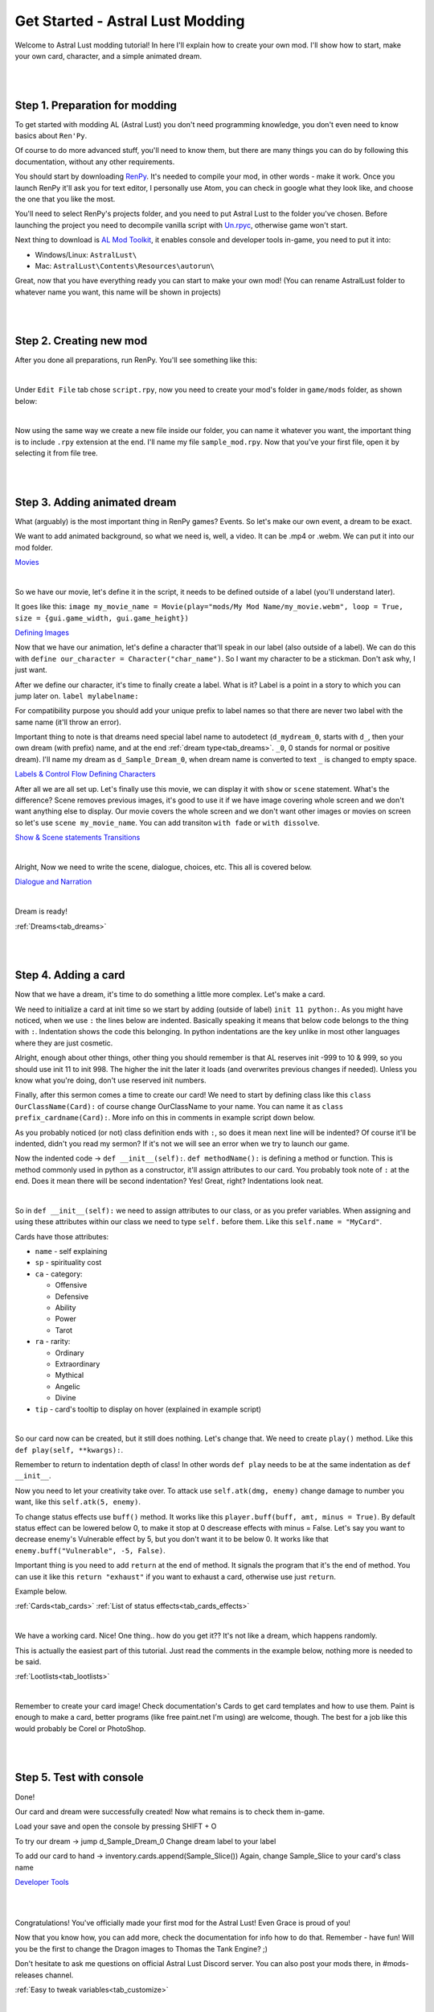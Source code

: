 Get Started - Astral Lust Modding
=================================

Welcome to Astral Lust modding tutorial! In here I'll explain how to create your own mod. I'll show how to start, make your own card, character, and a simple animated dream.

|
|

Step 1. Preparation for modding
-------------------------------

To get started with modding AL (Astral Lust) you don't need programming knowledge, you don't even need to know basics about ``Ren'Py``.

Of course to do more advanced stuff, you'll need to know them, but there are many things you can do by following this documentation, without any other requirements.

You should start by downloading `RenPy`_. It's needed to compile your mod, in other words - make it work. Once you launch RenPy it'll ask you for text editor, I personally use Atom, you can check in google what they look like, and choose the one that you like the most.

.. _RenPy: https://www.renpy.org/latest.html

You'll need to select RenPy's projects folder, and you need to put Astral Lust to the folder you've chosen. Before launching the project you need to decompile vanilla script with `Un.rpyc`_, otherwise game won't start.

.. _Un.rpyc: https://github.com/CensoredUsername/unrpyc/releases/tag/v1.1.5

Next thing to download is `AL Mod Toolkit`_, it enables console and developer tools in-game, you need to put it into:

.. _AL Mod Toolkit: https://mega.nz/file/9IdixbpQ#8-UTQxscq22lC27GqayTaQMYIqYL2EKDSy4czEYvvPo

* Windows/Linux: ``AstralLust\``
* Mac: ``AstralLust\Contents\Resources\autorun\``

Great, now that you have everything ready you can start to make your own mod! (You can rename AstralLust folder to whatever name you want, this name will be shown in projects)

|
|

Step 2. Creating new mod
------------------------

After you done all preparations, run RenPy. You'll see something like this:

.. image:: tutorial_1.webp

|

Under ``Edit File`` tab chose ``script.rpy``, now you need to create your mod's folder in ``game/mods`` folder, as shown below:

.. image:: tutorial_2.webp

|

Now using the same way we create a new file inside our folder, you can name it whatever you want, the important thing is to include ``.rpy`` extension at the end. I'll name my file ``sample_mod.rpy``. Now that you've your first file, open it by selecting it from file tree.

.. image:: tutorial_3.webp

|
|

Step 3. Adding animated dream
-----------------------------

What (arguably) is the most important thing in RenPy games? Events. So let's make our own event, a dream to be exact.

We want to add animated background, so what we need is, well, a video. It can be .mp4 or .webm. We can put it into our mod folder.

`Movies <https://www.renpy.org/doc/html/movie.html#movie>`_

.. image:: tutorial_4.webp

|

So we have our movie, let's define it in the script, it needs to be defined outside of a label (you'll understand later).

It goes like this: ``image my_movie_name = Movie(play="mods/My Mod Name/my_movie.webm", loop = True, size = {gui.game_width, gui.game_height})``

`Defining Images <https://www.renpy.org/doc/html/displaying_images.html?highlight=image#defining-images>`_

.. image:: tutorial_5.webp

Now that we have our animation, let's define a character that'll speak in our label (also outside of a label). We can do this with
``define our_character = Character("char_name")``. So I want my character to be a stickman. Don't ask why, I just want.

After we define our character, it's time to finally create a label. What is it? Label is a point in a story to which you can jump later on. ``label mylabelname:``

For compatibility purpose you should add your unique prefix to label names so that there are never two label with the same name (it'll throw an error).

Important thing to note is that dreams need special label name to autodetect (``d_mydream_0``, starts with ``d_``, then your own dream (with prefix) name, and at the end :ref:`dream type<tab_dreams>`. ``_0``, 0 stands for normal or positive dream).
I'll name my dream as ``d_Sample_Dream_0``, when dream name is converted to text ``_`` is changed to empty space.

`Labels & Control Flow <https://www.renpy.org/doc/html/label.html?highlight=labels>`_
`Defining Characters <https://www.renpy.org/doc/html/dialogue.html?highlight=character#defining-character-objects>`_

After all we are all set up.
Let's finally use this movie, we can display it with ``show`` or ``scene`` statement.
What's the difference? Scene removes previous images, it's good to use it if we have image covering whole screen and we don't want anything else to display.
Our movie covers the whole screen and we don't want other images or movies on screen so let's use ``scene my_movie_name``. You can add transiton ``with fade`` or ``with dissolve``.

`Show & Scene statements <https://www.renpy.org/doc/html/displaying_images.html?highlight=image#show-statement>`_
`Transitions <https://www.renpy.org/doc/html/transitions.html>`_

.. image:: tutorial_6.webp

|

Alright, Now we need to write the scene, dialogue, choices, etc. This all is covered below.

`Dialogue and Narration <https://www.renpy.org/doc/html/dialogue.html?highlight=dialogues>`_

.. image:: tutorial_7.webp

|

Dream is ready!

:ref:`Dreams<tab_dreams>`

|
|

Step 4. Adding a card
---------------------

Now that we have a dream, it's time to do something a little more complex. Let's make a card.

We need to initialize a card at init time so we start by adding (outside of label) ``init 11 python:``.
As you might have noticed, when we use ``:`` the lines below are indented.
Basically speaking it means that below code belongs to the thing with ``:``.
Indentation shows the code this belonging.
In python indentations are the key unlike in most other languages where they are just cosmetic.

Alright, enough about other things, other thing you should remember is that AL reserves init -999 to 10 & 999, so you should use init 11 to init 998.
The higher the init the later it loads (and overwrites previous changes if needed). Unless you know what you're doing, don't use reserved init numbers.

Finally, after this sermon comes a time to create our card!
We need to start by defining class like this ``class OurClassName(Card):`` of course change OurClassName to your name.
You can name it as ``class prefix_cardname(Card):``. More info on this in comments in example script down below.

As you probably noticed (or not) class definition ends with ``:``, so does it mean next line will be indented?
Of course it'll be indented, didn't you read my sermon? If it's not we will see an error when we try to launch our game.

Now the indented code -> ``def __init__(self):``. ``def methodName():`` is defining a method or function.
This is method commonly used in python as a constructor, it'll assign attributes to our card.
You probably took note of ``:`` at the end.
Does it mean there will be second indentation? Yes! Great, right? Indentations look neat.

.. image:: tutorial_8.webp

|

So in ``def __init__(self):`` we need to assign attributes to our class, or as you prefer variables.
When assigning and using these attributes within our class we need to type ``self.`` before them.
Like this ``self.name = "MyCard"``.

Cards have those attributes:

* ``name`` - self explaining
* ``sp`` - spirituality cost
* ``ca`` - category:

  * Offensive
  * Defensive
  * Ability
  * Power
  * Tarot

* ``ra`` - rarity:

  * Ordinary
  * Extraordinary
  * Mythical
  * Angelic
  * Divine

* ``tip`` - card's tooltip to display on hover (explained in example script)

.. image:: tutorial_9.webp

|

So our card now can be created, but it still does nothing.
Let's change that.
We need to create ``play()`` method.
Like this ``def play(self, **kwargs):``.

Remember to return to indentation depth of class! In other words ``def play`` needs to be at the same indentation as ``def __init__``.

Now you need to let your creativity take over. To attack use ``self.atk(dmg, enemy)`` change damage to number you want, like this ``self.atk(5, enemy)``.

To change status effects use ``buff()`` method. It works like this ``player.buff(buff, amt, minus = True)``.
By default status effect can be lowered below 0, to make it stop at 0 descrease effects with minus = False.
Let's say you want to decrease enemy's Vulnerable effect by 5, but you don't want it to be below 0.
It works like that ``enemy.buff("Vulnerable", -5, False)``.

Important thing is you need to add ``return`` at the end of method.
It signals the program that it's the end of method.
You can use it like this ``return "exhaust"`` if you want to exhaust a card, otherwise use just ``return``.

Example below.

:ref:`Cards<tab_cards>`
:ref:`List of status effects<tab_cards_effects>`

.. image:: tutorial_10.webp

|

We have a working card. Nice! One thing.. how do you get it?? It's not like a dream, which happens randomly.

This is actually the easiest part of this tutorial. Just read the comments in the example below, nothing more is needed to be said.

:ref:`Lootlists<tab_lootlists>`

.. image:: tutorial_11.webp

|


Remember to create your card image!
Check documentation's Cards to get card templates and how to use them.
Paint is enough to make a card, better programs (like free paint.net I'm using) are welcome, though.
The best for a job like this would probably be Corel or PhotoShop.

|
|

Step 5. Test with console
-------------------------

Done!

Our card and dream were successfully created!
Now what remains is to check them in-game.

Load your save and open the console by pressing SHIFT + O

To try our dream -> jump d_Sample_Dream_0
Change dream label to your label

To add our card to hand -> inventory.cards.append(Sample_Slice())
Again, change Sample_Slice to your card's class name

`Developer Tools <https://www.renpy.org/doc/html/developer_tools.html?highlight=console#developer-tools>`_

|
|

Congratulations!
You've officially made your first mod for the Astral Lust!
Even Grace is proud of you!

Now that you know how, you can add more, check the documentation for info how to do that.
Remember - have fun! Will you be the first to change the Dragon images to Thomas the Tank Engine? ;)

Don't hesitate to ask me questions on official Astral Lust Discord server. You can also post your mods there, in #mods-releases channel.

:ref:`Easy to tweak variables<tab_customize>`

|
|

Final Script - Comments
-----------------------

The same code can be found in ``game/mods/Sample Mod/sample_mod.rpy``.

.. code-block::

  # define the movie used in a dream, you need to define all movies, size = {gui.game_width, gui.game_height} makes the movie play fullscreen no matter of its size or game version, 4K or 1080p
  image sample movie = Movie(play="mods/Sample Mod/sample_movie.webm", loop = True, size = {gui.game_width, gui.game_height})

  # define new character with name Stickman and light blue colored name - Hex(#216ba2)
  define sample_stickman = Character("Stickman", who_color = "#216ba2")

  # label is a place in code, we can jump to
  label d_Sample_Dream_0:

      # scene removes images/movies on screen and displays a new one
      scene sample movie

      # dialogue without character speaking is narration (without any name)
      "Weird stickman dances before your eyes."

      # me is the player, it'll display player's name as a speaker
      me "What the hell?"

      # using this will display Srickman as the one talking
      sample_stickman "Go on, dance with me!"

      me "..."
      me "What is wrong with me to have a dream like that?"

      sample_stickman "What are you waiting for?"

      # menu statement allows us to display choices menu
      menu:
          # the first choice
          "Dance":

              # code to execute on this choice (Dance)
              "You dance along with it."
              th "What the hell I'm doing?"

              # jump to a label d_Sample_Dream_0.part2
              # .sublabel allows to define a few labels as a part of one label,
              # this way you can make .part2 label for all events without worying about repeated names
              jump .part2

          # the second choice
          "Stay put":
              "You stay silent, not answering to any of it invites."
              jump .part2

  # sublabel, you can jump to it by using it's name only inside label group, from other labels you need to use label.sublabel, eq. d_Sample_Dream_0.part2
  label .part2:

      # dream_end label will end the dream and return you to the place you're sleeping in
      jump dream_end

  # init means it loads on game launch, 11 is the load order, the higher the later it'll load, overwriting things if needed.
  # You shouldn't use init below 11, it is reserved for vanilla, it might cause incompatibility so unless you don't know what you're doing, don't do this.
  init 11 python:

      # Your class, you can create cards by calling class name, remember class name needs to be unique or game will throw an error on lauch. You can add your unique prefix to make it much less likely.
      # My prefix is Sample_
      # It's important for card's class to have | (Card): | at the end, it's needed as it gives the cards their functionality
      class Sample_Slice(Card):

          # Init is a so called constructor, as the name suggests it's used to construct our card, so our card will be created with attributes given below.
          def __init__(self):

            # card name / .webp image name. This image needs to be put (for now) in game/images/Cards/ folder.
            # In the future I'm going to add compatibility for adding custom paths.
            # To make sure this card is compatible with other mods I've added !Sample! prefix to card name.
            # Its image need to be | !Sample! Slice.webp | You should add your prefix (nickname) using !Prefix! like me, I plan to add some functionality to this.
            # While !Sample! will show when destroying card, I'll change it later, so it's not shown.
            self.name = "!Sample! Slice"

            # spirituality cost
            self.sp = 3

            # Card category -> Offensive, Defensive, Ability, Power, Tarot
            self.ca = "Offensive" # category

            # Card rarity, from the lowest to the highest -> Ordinary, Extraordinary, Mythical, Angelic, Divine
            # Special rarities -> Tarot, Unique (for advanced users)
            self.ra = "Mythical"

            # Card tooltip, you can write what you want in tooltip or use |  self.tip = None  | if there is no tooltip for your card.
            # General formula is '>   FirstBuff:\n'+str(player.eff["FirstBuff"][1]) + '\n\n>   SecondBuff:\n'+str(player.eff["SecondBuff"][1])
            # You can add next buffs by adding to the end this code | + '\n\n>   NextBuff:\n'+str(player.eff["NextBuff"][1])
            # Naturally you need to change FirstBuff, etc. to names of buffs, for all available buffs check documentation's Cards category
            self.tip = '>   Strength:\n'+str(player.eff["Strength"][1]) + '\n\n>   Bleeding:\n'+str(player.eff["Bleeding"][1])

            # It's a good practice to notify players the mod the card is from, that way if they encounter bugs they can notify you.
            # self.tip += '' mean we want to add text to what is already in there.
            # \n is a tag for a new line, so below text will add something like this:

            # Bleeding:
            # .... tip .....
            #
            # ________________
            # From: Sample Mod
            self.tip += '\n\n________________\n From: Sample Mod'

          # That's what happens on using a card. Card won't be used if you have Forbid debuff making you unable to play cards of this type, or in case your spirituality is insuficient
          def play(self, **kwargs):

            # Gives player the effect effect - Strength, 2 Strength exactly. It raises damage dealt by x (x is 2 in this case), it falls by 1 every turn.
            player.buff("Strength", 2)

            # Gives enemy the status effect Bleeding, 3 stacks. So as you see it's simple to add status effects to the enemies. For more complex effects check Card category (docs).
            enemy.buff("Bleeding", 3)

            # Attack the enemy with base 12 damage, to deal damage to player, simply change enemy to player
            self.atk(12, enemy)

            # Needed, it signals that it's the end of method (play method), it returns what we write after it, if you want your card to exhaust on use, do this -> return "exhaust"
            return

      # Now that our card is created we need to add it to a lootlist, so that it drops from the enemies. List of lootlists can be found in Enemies category (docs).
      # So I want this card to be dropped by all melee only bandits, I need to add this card to their lootlists one by one:
      lootlist["bandits_melee"].append(Sample_Slice())

      # Take note that we add (append) cards by using our card class name followed by (). In this case it's SampleSlice()
      lootlist["bandit_melee"].append(Sample_Slice())
      lootlist["bandit_melee_girl"].append(Sample_Slice())

      # Remember to create your card image!
      # Check documentation's Cards to get card templates and how to use them
      # Paint is enough to make a card, better programs (like free paint.net I'm using) are welcome, though.
      # The best for a job like this would probably be Corel or PhotoShop.

      # Done!
      # -----
      # Our card and dream were succesfully created!
      # Now what remains is to check them in-game.
      #
      # Load your save and open the console by pressing SHIFT + O
      #
      # To try our dream -> jump d_Sample_Dream_0
      # Change dream label to your label
      #
      # To add our card to hand -> inventory.cards.append(Sample_Slice())
      # Again, change Sample_Slice to your card's class name
      #
      # Congratulations!
      # You've officialy made your first mod for the Astral Lust!
      # Even Grace is proud of you!
      #
      # Now that you know how, you can add more, check the documentation for info how to do that.
      # Remember - have fun! Will you be the first to change the Dragon images to Thomas the Tank Engine? ;)
      #
      # Don't hesitate to ask me questions on official Astral Lust Discord server. You can also post your mods there, in #mods-releases channel.

|
|

Final Script - Clean
--------------------

.. code-block::

  image sample movie = Movie(play="mods/Sample Mod/sample_movie.webm", loop = True, size = {gui.game_width, gui.game_height})

  define sample_stickman = Character("Stickman", who_color = "#216ba2")

  label d_Sample_Dream_0:
      scene sample movie

      "Weird stickman dances before your eyes."
      me "What the hell?"
      sample_stickman "Go on, dance with me!"
      me "..."
      me "What is wrong with me to have a dream like that?"
      sample_stickman "What are you waiting for?"

      menu:
          "Dance":
              "You dance along with it."
              th "What the hell I'm doing?"

              jump .part2

          "Stay put":
              "You stay silent, not answering to any of it invites."
              jump .part2

  label .part2:

      jump dream_end

  init 11 python:
    class Sample_Slice(Card):
          def __init__(self):
              self.name = "!Sample! Slice"
              self.sp = 3
              self.ca = "Offensive"
              self.ra = "Mythical"
              self.tip = '>   Strength:\n'+str(player.eff["Strength"][1]) + '\n\n>   Bleeding:\n'+str(player.eff["Bleeding"][1])
              self.tip += '\n\n________________\n From: Sample Mod'

          def play(self, **kwargs):
              player.buff("Strength", 2)
              enemy.buff("Bleeding", 3)
              self.atk(12, enemy)

              return

  lootlist["bandits_melee"].append(Sample_Slice())
  lootlist["bandit_melee"].append(Sample_Slice())
  lootlist["bandit_melee_girl"].append(Sample_Slice())
